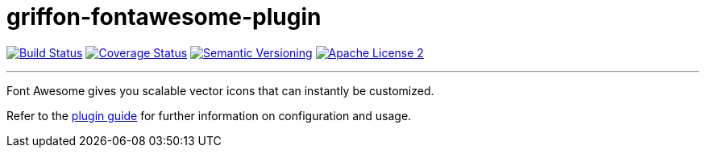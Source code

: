 = griffon-fontawesome-plugin
:version: 1.0.0.SNAPSHOT
:linkattrs:

image:http://img.shields.io/travis/griffon-plugins/griffon-fontawesome-plugin/master.svg["Build Status", link="https://travis-ci.org/griffon-plugins/griffon-fontawesome-plugin"]
image:http://img.shields.io/coveralls/griffon-plugins/griffon-fontawesome-plugin/master.svg["Coverage Status", link="https://coveralls.io/r/griffon-plugins/griffon-fontawesome-plugin"]
image:http://img.shields.io/:semver-{version}-blue.svg["Semantic Versioning", link="http://semver.org"]
image:http://img.shields.io/badge/license-ASF2-blue.svg["Apache License 2", link="http://www.apache.org/licenses/LICENSE-2.0.txt"]

---

Font Awesome gives you scalable vector icons that can instantly be customized.

Refer to the link:http://griffon-plugins.github.io/griffon-fontawesome-plugin/[plugin guide, window="_blank"] for
further information on configuration and usage.
